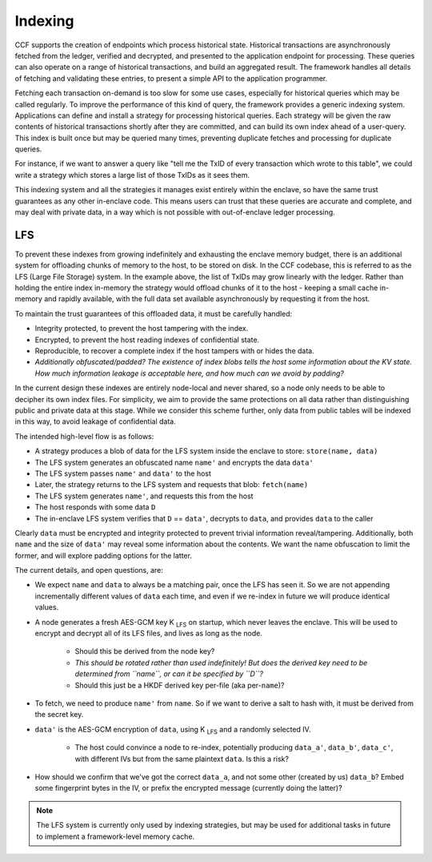 Indexing
========

CCF supports the creation of endpoints which process historical state.
Historical transactions are asynchronously fetched from the ledger, verified and decrypted, and presented to the application endpoint for processing.
These queries can also operate on a range of historical transactions, and build an aggregated result.
The framework handles all details of fetching and validating these entries, to present a simple API to the application programmer.

Fetching each transaction on-demand is too slow for some use cases, especially for historical queries which may be called regularly.
To improve the performance of this kind of query, the framework provides a generic indexing system.
Applications can define and install a strategy for processing historical queries.
Each strategy will be given the raw contents of historical transactions shortly after they are committed, and can build its own index ahead of a user-query.
This index is built once but may be queried many times, preventing duplicate fetches and processing for duplicate queries.

For instance, if we want to answer a query like "tell me the TxID of every transaction which wrote to this table", we could write a strategy which stores a large list of those TxIDs as it sees them.

This indexing system and all the strategies it manages exist entirely within the enclave, so have the same trust guarantees as any other in-enclave code.
This means users can trust that these queries are accurate and complete, and may deal with private data, in a way which is not possible with out-of-enclave ledger processing.

LFS
---

To prevent these indexes from growing indefinitely and exhausting the enclave memory budget, there is an additional system for offloading chunks of memory to the host, to be stored on disk.
In the CCF codebase, this is referred to as the LFS (Large File Storage) system.
In the example above, the list of TxIDs may grow linearly with the ledger.
Rather than holding the entire index in-memory the strategy would offload chunks of it to the host - keeping a small cache in-memory and rapidly available, with the full data set available asynchronously by requesting it from the host.

To maintain the trust guarantees of this offloaded data, it must be carefully handled:

* Integrity protected, to prevent the host tampering with the index.
* Encrypted, to prevent the host reading indexes of confidential state.
* Reproducible, to recover a complete index if the host tampers with or hides the data.
* *Additionally obfuscated/padded? The existence of index blobs tells the host some information about the KV state. How much information leakage is acceptable here, and how much can we avoid by padding?*

In the current design these indexes are entirely node-local and never shared, so a node only needs to be able to decipher its own index files.
For simplicity, we aim to provide the same protections on all data rather than distinguishing public and private data at this stage.
While we consider this scheme further, only data from public tables will be indexed in this way, to avoid leakage of confidential data.

The intended high-level flow is as follows:

* A strategy produces a blob of data for the LFS system inside the enclave to store: ``store(name, data)``

* The LFS system generates an obfuscated name ``name'`` and encrypts the data ``data'``

* The LFS system passes ``name'`` and ``data'`` to the host

* Later, the strategy returns to the LFS system and requests that blob: ``fetch(name)``

* The LFS system generates ``name'``, and requests this from the host

* The host responds with some data ``D``

* The in-enclave LFS system verifies that ``D`` == ``data'``, decrypts to ``data``, and provides ``data`` to the caller

Clearly ``data`` must be encrypted and integrity protected to prevent trivial information reveal/tampering.
Additionally, both ``name`` and the size of ``data'`` may reveal some information about the contents.
We want the name obfuscation to limit the former, and will explore padding options for the latter.

The current details, and open questions, are:

* We expect ``name`` and ``data`` to always be a matching pair, once the LFS has seen it. So we are not appending incrementally different values of ``data`` each time, and even if we re-index in future we will produce identical values.

* A node generates a fresh AES-GCM key |K_LFS| on startup, which never leaves the enclave. This will be used to encrypt and decrypt all of its LFS files, and lives as long as the node.

   * Should this be derived from the node key?
   * *This should be rotated rather than used indefinitely! But does the derived key need to be determined from ``name``, or can it be specified by ``D``?*
   * Should this just be a HKDF derived key per-file (aka per-``name``)?

* To fetch, we need to produce ``name'`` from ``name``. So if we want to derive a salt to hash with, it must be derived from the secret key.

* ``data'`` is the AES-GCM encryption of ``data``, using |K_LFS| and a randomly selected IV.

   * The host could convince a node to re-index, potentially producing ``data_a'``, ``data_b'``, ``data_c'``, with different IVs but from the same plaintext ``data``. Is this a risk?

* How should we confirm that we've got the correct ``data_a``, and not some other (created by us) ``data_b``? Embed some fingerprint bytes in the IV, or prefix the encrypted message (currently doing the latter)?

.. note::

    The LFS system is currently only used by indexing strategies, but may be used for additional tasks in future to implement a framework-level memory cache.

.. |K_LFS| replace:: K :sub:`LFS`